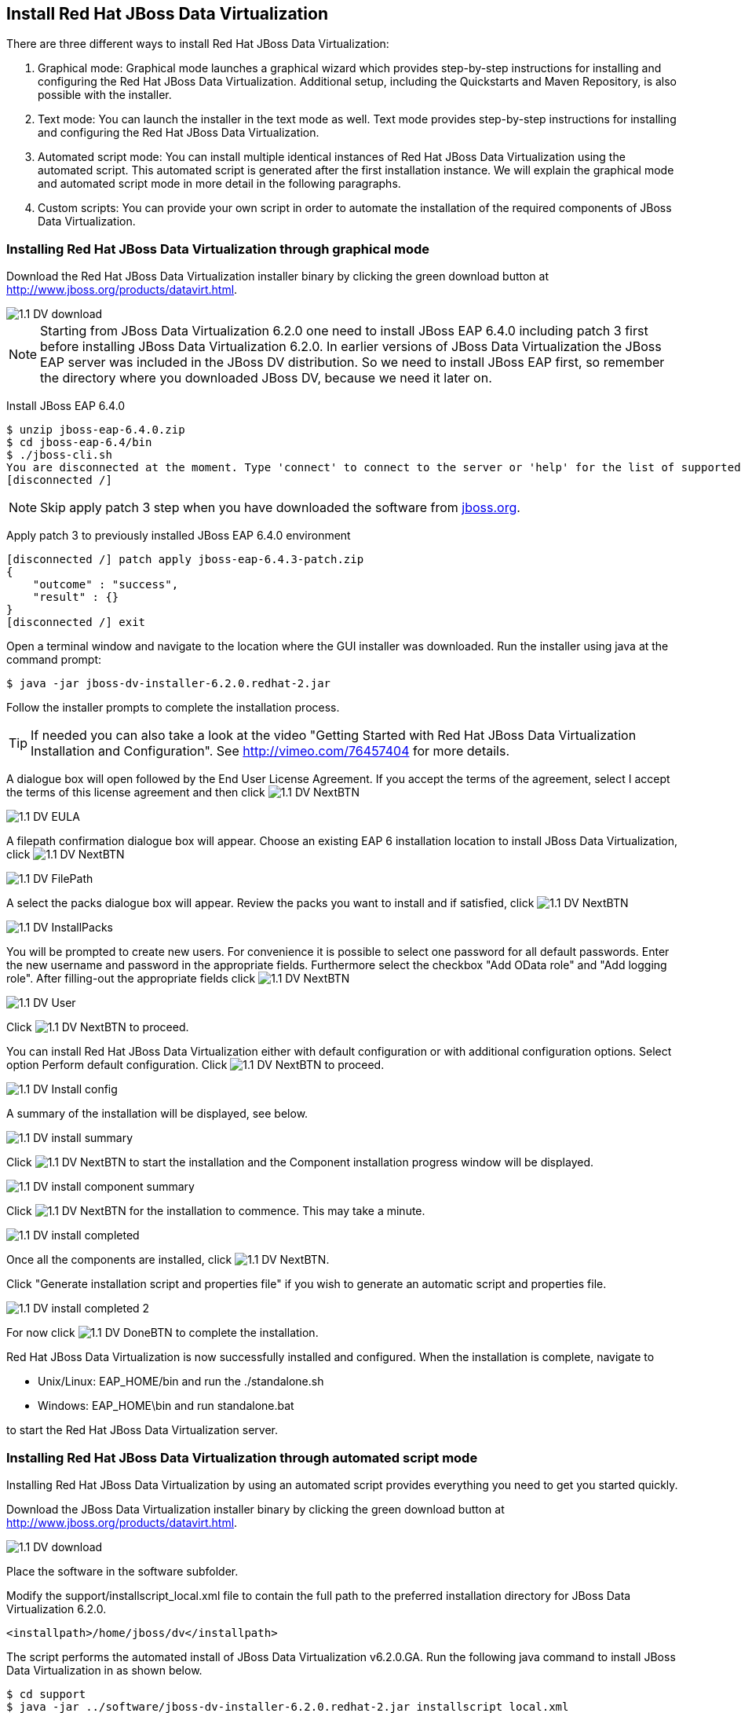 
:imagesdir: images

== Install Red Hat JBoss Data Virtualization 
There are three different ways to install Red Hat JBoss Data Virtualization:

. Graphical mode: Graphical mode launches a graphical wizard which provides step-by-step instructions for installing and configuring the Red Hat JBoss Data Virtualization. Additional setup, including the Quickstarts and Maven Repository, is also possible with the installer.
. Text mode: You can launch the installer in the text mode as well. Text mode provides step-by-step instructions for installing and configuring the Red Hat JBoss Data Virtualization.
. Automated script mode: You can install multiple identical instances of Red Hat JBoss Data Virtualization using the automated script. This automated script is generated after the first installation instance. We will explain the graphical mode and automated script mode in more detail in the following paragraphs.
. Custom scripts: You can provide your own script in order to automate the installation of the required components of JBoss Data Virtualization. 

=== Installing Red Hat JBoss Data Virtualization through graphical mode
Download the Red Hat JBoss Data Virtualization installer binary by clicking the green download button at http://www.jboss.org/products/datavirt.html.

image::1.1-DV-download.png[]

NOTE: Starting from JBoss Data Virtualization 6.2.0 one need to install JBoss EAP 6.4.0 including patch 3 first before installing JBoss Data Virtualization 6.2.0. In earlier versions of JBoss Data Virtualization the JBoss EAP server was included in the JBoss DV distribution. So we need to install JBoss EAP first, so remember the directory where you downloaded JBoss DV, because we need it later on.

Install JBoss EAP 6.4.0

[source, bash]
----
$ unzip jboss-eap-6.4.0.zip
$ cd jboss-eap-6.4/bin
$ ./jboss-cli.sh
You are disconnected at the moment. Type 'connect' to connect to the server or 'help' for the list of supported commands.
[disconnected /]
----

NOTE: Skip apply patch 3 step when you have downloaded the software from http://jboss.org[jboss.org]. 

Apply patch 3 to previously installed JBoss EAP 6.4.0 environment

[source, bash]
----
[disconnected /] patch apply jboss-eap-6.4.3-patch.zip
{
    "outcome" : "success",
    "result" : {}
}
[disconnected /] exit
----
 
Open a terminal window and navigate to the location where the GUI installer was downloaded.
Run the installer using java at the command prompt: 

[source, bash]
----
$ java -jar jboss-dv-installer-6.2.0.redhat-2.jar
----

Follow the installer prompts to complete the installation process.

TIP: If needed you can also take a look at the video "Getting Started with Red Hat JBoss Data Virtualization Installation and Configuration". See http://vimeo.com/76457404[http://vimeo.com/76457404] for more details.

A dialogue box will open followed by the End User License Agreement. If you accept the terms of the agreement, select I accept the terms of this license agreement and then click image:1.1-DV-NextBTN.png[]
 
image::1.1-DV-EULA.png[]

A filepath confirmation dialogue box will appear. Choose an existing EAP 6 installation location to install JBoss Data Virtualization, click image:1.1-DV-NextBTN.png[]

image::1.1-DV-FilePath.png[]

A select the packs dialogue box will appear. Review the packs you want to install and if satisfied, click image:1.1-DV-NextBTN.png[]

image::1.1-DV-InstallPacks.png[]

You will be prompted to create new users. For convenience it is possible to select one password for all default passwords. Enter the new username and password in the appropriate fields. Furthermore select the checkbox "Add OData role" and "Add logging role". After filling-out the appropriate fields click image:1.1-DV-NextBTN.png[]

image::1.1-DV-User.png[]

Click image:1.1-DV-NextBTN.png[] to proceed.

You can install Red Hat JBoss Data Virtualization either with default configuration or with additional configuration options. Select option Perform default configuration. Click image:1.1-DV-NextBTN.png[] to proceed.

image::1.1-DV-Install-config.png[]

A summary of the installation will be displayed, see below. 

image::1.1-DV-install-summary.png[]

Click image:1.1-DV-NextBTN.png[] to start the installation and the Component installation progress window will be displayed.

image::1.1-DV-install-component-summary.png[]

Click image:1.1-DV-NextBTN.png[] for the installation to commence. This may take a minute. 

image::1.1-DV-install-completed.png[]

Once all the components are installed, click image:1.1-DV-NextBTN.png[].

Click "Generate installation script and properties file" if you wish to generate an automatic script and properties file. 

image::1.1-DV-install-completed-2.png[]

For now click image:1.1-DV-DoneBTN.png[] to complete the installation.

Red Hat JBoss Data Virtualization is now successfully installed and configured.
When the installation is complete, navigate to

* Unix/Linux: EAP_HOME/bin and run the ./standalone.sh
* Windows: EAP_HOME\bin and run standalone.bat

to start the Red Hat JBoss Data Virtualization server.

=== Installing Red Hat JBoss Data Virtualization through automated script mode
Installing Red Hat JBoss Data Virtualization by using an automated script provides everything you need to get you started quickly. 

Download the JBoss Data Virtualization installer binary by clicking the green download button at http://www.jboss.org/products/datavirt.html.

image::1.1-DV-download.png[]

Place the software in the software subfolder.

Modify the support/installscript_local.xml file to contain the full path to the preferred installation directory for JBoss Data Virtualization 6.2.0. 

[source,xml]
----
<installpath>/home/jboss/dv</installpath>
----

The script performs the automated install of JBoss Data Virtualization v6.2.0.GA.
Run the following java command to install JBoss Data Virtualization in as shown below.

[source, bash]
----
$ cd support
$ java -jar ../software/jboss-dv-installer-6.2.0.redhat-2.jar installscript_local.xml
----

The following username/passwords will be installed automatically for access to 
[cols="4", options="header"] 
|===
|Component
|URL
|Username
|Password

|JBoss EAP Administration console
|http://localhost:9990/console
|admin
|redhat1!

|Teiid Server
|http://localhost:8080/odata/<VDB name>
|teiidUser
|redhat1!

|ModeShape
|http://localhost:8080/modeshape-rest
|modeshapeUser
|redhat1!

|Dashboard Builder
|http://localhost:8080/dashboard
|dashboardAdmin
|redhat1!
|===

TIP: The ModeShape rest URL is accessible by the user modeshapeUser. If you want to have user teiidUser to access this url you have to add the connect role privileges to this user in the application-roles.properties file.

In case you want to change the password of the admin user or one the other users shown above, go to dv/jboss-eap-6.4/bin and type the following command and inputs as shown below.

image::1.2-DV-auto-install-2.png[]

Browse to http://localhost:8080/dashboard for the Red Hat JBoss Data Virtualization Dashboard to verify the installation and use teiidUser/redhat1! as the credentials that were installed as default and click btn:[Log In].

Red Hat JBoss Data Virtualization is now successfully installed, configured and started using the automated script mode. 

=== Installing Red Hat JBoss Data Virtualization through custom scripts
A colleague of mine Vijay Chintalapati created custom scripts to automates the deployment of all the required components of JBoss Data Virtualization on Windows, Linux and Unix environments for running this workshop.

The github repository Vijay created can be found here: https://github.com/vchintal/jboss-data-virtualization-setup[https://github.com/vchintal/jboss-data-virtualization-setup]

Follow the instructions mentioned in the repository to full automate the JBoss Data Virtualization installation.

=== Provision Red Hat JBoss Data Virtualization on OpenShift Online
With OpenShift you can easily deploy and run JBoss Data Virtualization in minutes to connect your applications to data from many different sources. JBoss Data Virtualization on OpenShift Online is available as a Developer Preview to allow you to explore the capabilities of the technology running on OpenShift Online.

Get your free OpenShift Online account
Sign up for your free account OpenShift Online account at https://www.openshift.com/app/account/new and you should see the screen below.

image::1.3-DV-OpenShift.png[]

If you already have an OpenShift Online account please sign in with your known OpenShift Online username password combination.

Create a new application
If this is your first login into OpenShift Online click at the “-> Create your first application now” link

If you already have an OpenShift Online account click btn:[Add Application] below your list of applications. 
Alternatively, you can deploy the Data Virtualization 6 (jboss-dv-6.1.0) cartridge using the OpenShift RHC Client Tools. Using the rhc client tools type:

[source,bash]
----
$ rhc app create dv jboss-dv-6.1.0
----

Choose a type of applications

You can either scroll down to the list of quick links and click the btn:[JBoss Data Virtualization 6 (jboss-dv-6.1.0)] button under “xPaaS” or search for “Data”. 

image::1.3-DV-OpenShift-app.png[]
image::1.3-DV-OpenShift-app2.png[]

Configure Application

Name your application in your domain, scroll down and click the btn:[Create Application] button.

image::1.3-DV-OpenShift-config-app.png[]

Next steps

In the Next steps we would like to include a PostgreSQL database to the application previously created on OpenShift Online.
The figure below is shown when the application is successfully created in your domain.

image::1.3-DV-OpenShift-app-create.png[]

Now we would like to add a PostgreSQL database to the application. Click the Application name link, in the above figure it's called “dv61”.
The following screen should appear.

image::1.3-DV-OpenShift-add-psql.png[]

Click “Add PostgreSQL 9.2” 

image::1.3-DV-OpenShift-add-psql2.png[]

Click “Add Cartridge” to add PostgreSQL 9.2 to previously created dv61 environment.

You have now a successfully created a Red Hat JBoss Data Virtualization environment with a PostgreSQL 9.2 database in just a matter of seconds.

Congratulations, you have now completed this lab.
